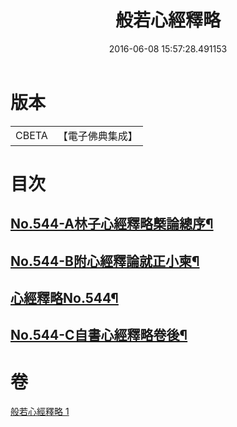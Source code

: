 #+TITLE: 般若心經釋略 
#+DATE: 2016-06-08 15:57:28.491153

* 版本
 |     CBETA|【電子佛典集成】|

* 目次
** [[file:KR6c0163_001.txt::001-0831b1][No.544-A林子心經釋略槩論總序¶]]
** [[file:KR6c0163_001.txt::001-0831c1][No.544-B附心經釋論就正小柬¶]]
** [[file:KR6c0163_001.txt::001-0832a1][心經釋略No.544¶]]
** [[file:KR6c0163_001.txt::001-0835c1][No.544-C自書心經釋略卷後¶]]

* 卷
[[file:KR6c0163_001.txt][般若心經釋略 1]]


